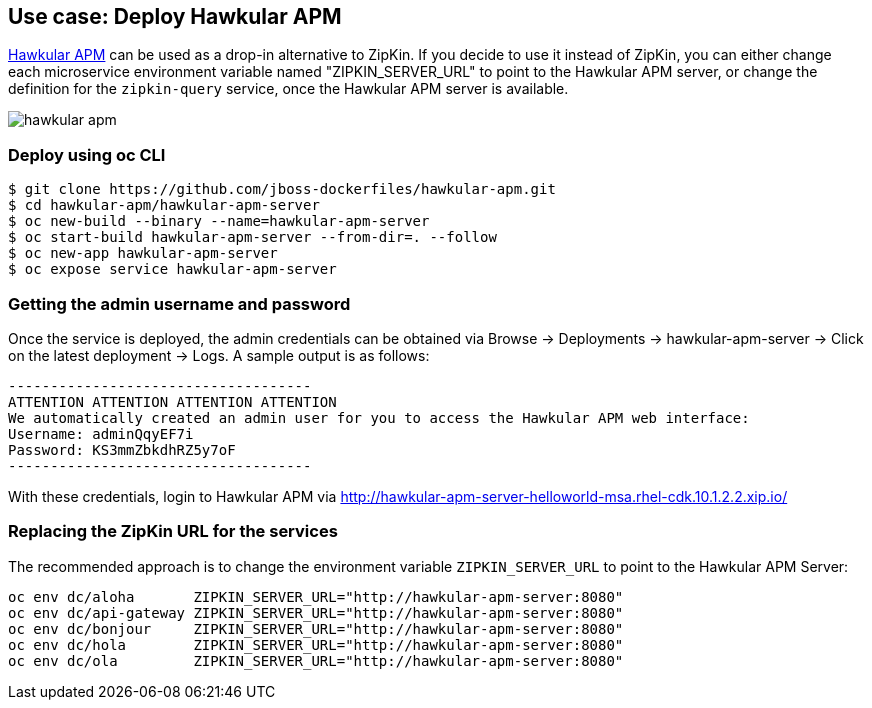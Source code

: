 // JBoss, Home of Professional Open Source
// Copyright 2016, Red Hat, Inc. and/or its affiliates, and individual
// contributors by the @authors tag. See the copyright.txt in the
// distribution for a full listing of individual contributors.
//
// Licensed under the Apache License, Version 2.0 (the "License");
// you may not use this file except in compliance with the License.
// You may obtain a copy of the License at
// http://www.apache.org/licenses/LICENSE-2.0
// Unless required by applicable law or agreed to in writing, software
// distributed under the License is distributed on an "AS IS" BASIS,
// WITHOUT WARRANTIES OR CONDITIONS OF ANY KIND, either express or implied.
// See the License for the specific language governing permissions and
// limitations under the License.

## Use case: Deploy Hawkular APM

http://www.hawkular.org/overview/index.html#_application_performance_management[Hawkular APM] can be used as a drop-in alternative to ZipKin.
If you decide to use it instead of ZipKin, you can either change each microservice environment variable named "ZIPKIN_SERVER_URL" to
point to the Hawkular APM server, or change the definition for the `zipkin-query` service, once the Hawkular APM server is available.

image::images/hawkular-apm.png[]

### Deploy using oc CLI

----
$ git clone https://github.com/jboss-dockerfiles/hawkular-apm.git
$ cd hawkular-apm/hawkular-apm-server
$ oc new-build --binary --name=hawkular-apm-server
$ oc start-build hawkular-apm-server --from-dir=. --follow
$ oc new-app hawkular-apm-server
$ oc expose service hawkular-apm-server
----

### Getting the admin username and password

Once the service is deployed, the admin credentials can be obtained via Browse → Deployments → hawkular-apm-server → Click on the latest deployment → Logs.
A sample output is as follows:

```
------------------------------------
ATTENTION ATTENTION ATTENTION ATTENTION
We automatically created an admin user for you to access the Hawkular APM web interface:
Username: adminQqyEF7i
Password: KS3mmZbkdhRZ5y7oF
------------------------------------
```

With these credentials, login to Hawkular APM via http://hawkular-apm-server-helloworld-msa.rhel-cdk.10.1.2.2.xip.io/

### Replacing the ZipKin URL for the services

The recommended approach is to change the environment variable `ZIPKIN_SERVER_URL` to point to the Hawkular APM Server:

```
oc env dc/aloha       ZIPKIN_SERVER_URL="http://hawkular-apm-server:8080"
oc env dc/api-gateway ZIPKIN_SERVER_URL="http://hawkular-apm-server:8080"
oc env dc/bonjour     ZIPKIN_SERVER_URL="http://hawkular-apm-server:8080"
oc env dc/hola        ZIPKIN_SERVER_URL="http://hawkular-apm-server:8080"
oc env dc/ola         ZIPKIN_SERVER_URL="http://hawkular-apm-server:8080"
```

